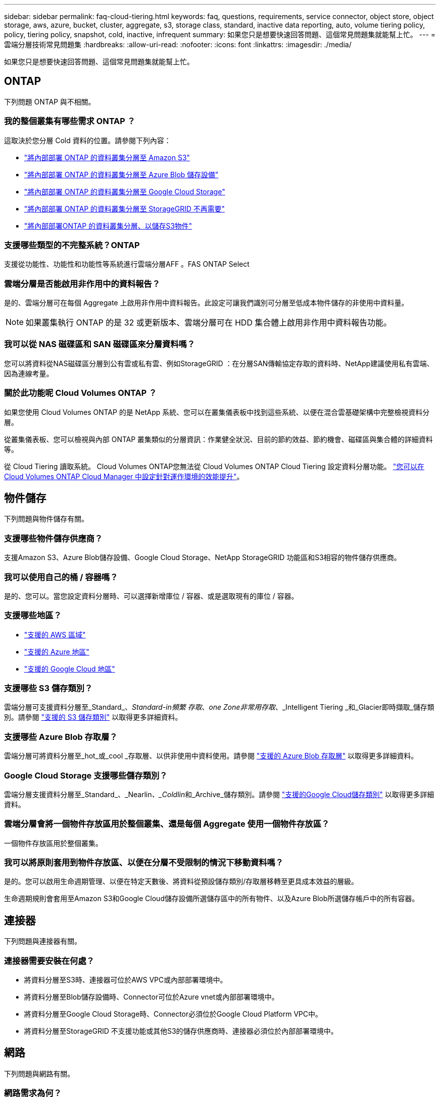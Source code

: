 ---
sidebar: sidebar 
permalink: faq-cloud-tiering.html 
keywords: faq, questions, requirements, service connector, object store, object storage, aws, azure, bucket, cluster, aggregate, s3, storage class, standard, inactive data reporting, auto, volume tiering policy, policy, tiering policy, snapshot, cold, inactive, infrequent 
summary: 如果您只是想要快速回答問題、這個常見問題集就能幫上忙。 
---
= 雲端分層技術常見問題集
:hardbreaks:
:allow-uri-read: 
:nofooter: 
:icons: font
:linkattrs: 
:imagesdir: ./media/


[role="lead"]
如果您只是想要快速回答問題、這個常見問題集就能幫上忙。



== ONTAP

下列問題 ONTAP 與不相關。



=== 我的整個叢集有哪些需求 ONTAP ？

這取決於您分層 Cold 資料的位置。請參閱下列內容：

* link:task-tiering-onprem-aws.html#preparing-your-ontap-clusters["將內部部署 ONTAP 的資料叢集分層至 Amazon S3"]
* link:task-tiering-onprem-azure.html#preparing-your-ontap-clusters["將內部部署 ONTAP 的資料叢集分層至 Azure Blob 儲存設備"]
* link:task-tiering-onprem-gcp.html#preparing-your-ontap-clusters["將內部部署 ONTAP 的資料叢集分層至 Google Cloud Storage"]
* link:task-tiering-onprem-storagegrid.html#preparing-your-ontap-clusters["將內部部署 ONTAP 的資料叢集分層至 StorageGRID 不再需要"]
* link:task-tiering-onprem-s3-compat.html#preparing-your-ontap-clusters["將內部部署ONTAP 的資料叢集分層、以儲存S3物件"]




=== 支援哪些類型的不完整系統？ONTAP

支援從功能性、功能性和功能性等系統進行雲端分層AFF 。FAS ONTAP Select



=== 雲端分層是否能啟用非作用中的資料報告？

是的、雲端分層可在每個 Aggregate 上啟用非作用中資料報告。此設定可讓我們識別可分層至低成本物件儲存的非使用中資料量。


NOTE: 如果叢集執行 ONTAP 的是 32 或更新版本、雲端分層可在 HDD 集合體上啟用非作用中資料報告功能。



=== 我可以從 NAS 磁碟區和 SAN 磁碟區來分層資料嗎？

您可以將資料從NAS磁碟區分層到公有雲或私有雲、例如StorageGRID ：在分層SAN傳輸協定存取的資料時、NetApp建議使用私有雲端、因為連線考量。



=== 關於此功能呢 Cloud Volumes ONTAP ？

如果您使用 Cloud Volumes ONTAP 的是 NetApp 系統、您可以在叢集儀表板中找到這些系統、以便在混合雲基礎架構中完整檢視資料分層。

從叢集儀表板、您可以檢視與內部 ONTAP 叢集類似的分層資訊：作業健全狀況、目前的節約效益、節約機會、磁碟區與集合體的詳細資料等。

從 Cloud Tiering 讀取系統。 Cloud Volumes ONTAP您無法從 Cloud Volumes ONTAP Cloud Tiering 設定資料分層功能。 https://docs.netapp.com/us-en/cloud-manager-cloud-volumes-ontap/task-tiering.html["您可以在 Cloud Volumes ONTAP Cloud Manager 中設定針對運作環境的效能提升"^]。



== 物件儲存

下列問題與物件儲存有關。



=== 支援哪些物件儲存供應商？

支援Amazon S3、Azure Blob儲存設備、Google Cloud Storage、NetApp StorageGRID 功能區和S3相容的物件儲存供應商。



=== 我可以使用自己的桶 / 容器嗎？

是的、您可以。當您設定資料分層時、可以選擇新增庫位 / 容器、或是選取現有的庫位 / 容器。



=== 支援哪些地區？

* link:reference-aws-support.html["支援的 AWS 區域"]
* link:reference-azure-support.html["支援的 Azure 地區"]
* link:reference-google-support.html["支援的 Google Cloud 地區"]




=== 支援哪些 S3 儲存類別？

雲端分層可支援資料分層至_Standard_、_Standard-in頻繁 存取_、_one Zone非常用存取_、_Intelligent Tiering _和_Glacier即時擷取_儲存類別。請參閱 link:reference-aws-support.html["支援的 S3 儲存類別"] 以取得更多詳細資料。



=== 支援哪些 Azure Blob 存取層？

雲端分層可將資料分層至_hot_或_cool _存取層、以供非使用中資料使用。請參閱 link:reference-azure-support.html["支援的 Azure Blob 存取層"] 以取得更多詳細資料。



=== Google Cloud Storage 支援哪些儲存類別？

雲端分層支援資料分層至_Standard_、_Nearlin__、_Coldlin__和_Archive_儲存類別。請參閱 link:reference-google-support.html["支援的Google Cloud儲存類別"] 以取得更多詳細資料。



=== 雲端分層會將一個物件存放區用於整個叢集、還是每個 Aggregate 使用一個物件存放區？

一個物件存放區用於整個叢集。



=== 我可以將原則套用到物件存放區、以便在分層不受限制的情況下移動資料嗎？

是的。您可以啟用生命週期管理、以便在特定天數後、將資料從預設儲存類別/存取層移轉至更具成本效益的層級。

生命週期規則會套用至Amazon S3和Google Cloud儲存設備所選儲存區中的所有物件、以及Azure Blob所選儲存帳戶中的所有容器。



== 連接器

下列問題與連接器有關。



=== 連接器需要安裝在何處？

* 將資料分層至S3時、連接器可位於AWS VPC或內部部署環境中。
* 將資料分層至Blob儲存設備時、Connector可位於Azure vnet或內部部署環境中。
* 將資料分層至Google Cloud Storage時、Connector必須位於Google Cloud Platform VPC中。
* 將資料分層至StorageGRID 不支援功能或其他S3的儲存供應商時、連接器必須位於內部部署環境中。




== 網路

下列問題與網路有關。



=== 網路需求為何？

* 此支援叢集可透過連接埠 443 、啟動 HTTPS 連線至您的物件儲存設備供應商。 ONTAP
+
可在物件儲存設備中讀取及寫入資料。 ONTAP物件儲存設備從未啟動、只是回應而已。

* 對於 StorageGRID 僅供使用的物件、 ONTAP 支援使用者指定的連接埠來啟動 HTTPS 連線 StorageGRID 至物件（連接埠可在分層設定期間設定）。
* 連接器需要透過連接埠 443 連至 ONTAP 您的叢集、物件存放區和雲端分層服務的輸出 HTTPS 連線。


如需詳細資料、請參閱：

* link:task-tiering-onprem-aws.html["將內部部署 ONTAP 的資料叢集分層至 Amazon S3"]
* link:task-tiering-onprem-azure.html["將內部部署 ONTAP 的資料叢集分層至 Azure Blob 儲存設備"]
* link:task-tiering-onprem-gcp.html["將內部部署 ONTAP 的資料叢集分層至 Google Cloud Storage"]
* link:task-tiering-onprem-storagegrid.html["將內部部署 ONTAP 的資料叢集分層至 StorageGRID 不再需要"]
* link:task-tiering-onprem-s3-compat.html["將內部部署ONTAP 的資料叢集分層、以儲存S3物件"]




== 權限

下列問題與權限有關。



=== AWS 需要哪些權限？

需要權限 link:task-tiering-onprem-aws.html#preparing-amazon-s3["管理 S3 儲存區"]。



=== Azure 需要哪些權限？

您不需要在 Cloud Manager 所需的權限範圍之外、額外權限。



=== Google Cloud Platform 需要哪些權限？

需要儲存管理員權限才能執行 link:task-tiering-onprem-gcp.html#preparing-google-cloud-storage["具有儲存存取金鑰的服務帳戶"]。



=== 需要哪些權限 StorageGRID 才能執行此功能？

link:task-tiering-onprem-storagegrid.html#preparing-storagegrid["需要 S3 權限"]。



=== S3相容物件儲存需要哪些權限？

link:task-tiering-onprem-s3-compat.html#preparing-s3-compatible-object-storage["需要 S3 權限"]。

